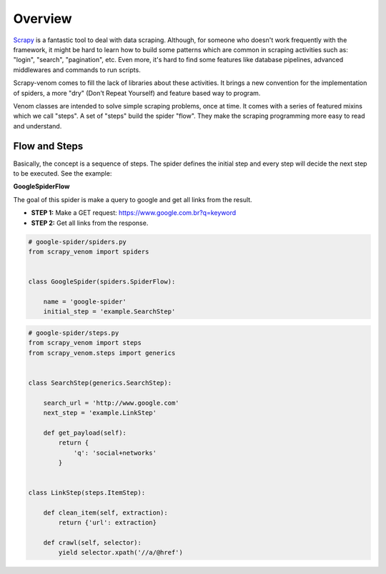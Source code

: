 .. _intro-definition:

======================================
Overview
======================================

`Scrapy <http://doc.scrapy.org/>`_ is a fantastic tool to deal with data scraping. Although, for someone who doesn't work frequently with the framework, it might be hard to learn how to build some patterns which are common in scraping activities such as: "login", "search", "pagination", etc. Even more, it's hard to find some features like database pipelines, advanced middlewares and commands to run scripts. 

Scrapy-venom comes to fill the lack of libraries about these activities. It brings a new convention for the implementation of spiders, a more "dry" (Don't Repeat Yourself) and feature based way to program.

Venom classes are intended to solve simple scraping problems, once at time. It comes with a series of featured mixins which we call "steps". A set of "steps" build the spider "flow". They make the scraping programming more easy to read and understand.


Flow and Steps
---------------

Basically, the concept is a sequence of steps. The spider defines the initial step and every step will decide the next step to be executed. See the example:


**GoogleSpiderFlow**

The goal of this spider is make a query to google and get all links from the result.

* **STEP 1:** Make a GET request: https://www.google.com.br?q=keyword
* **STEP 2:** Get all links from the response.


.. code-block:: python
    

    # google-spider/spiders.py
    from scrapy_venom import spiders


    class GoogleSpider(spiders.SpiderFlow):

        name = 'google-spider'
        initial_step = 'example.SearchStep'



.. code-block:: python

    # google-spider/steps.py
    from scrapy_venom import steps
    from scrapy_venom.steps import generics


    class SearchStep(generics.SearchStep):

        search_url = 'http://www.google.com'
        next_step = 'example.LinkStep'

        def get_payload(self):
            return {
                'q': 'social+networks'
            }


    class LinkStep(steps.ItemStep):

        def clean_item(self, extraction):
            return {'url': extraction}

        def crawl(self, selector):
            yield selector.xpath('//a/@href')
